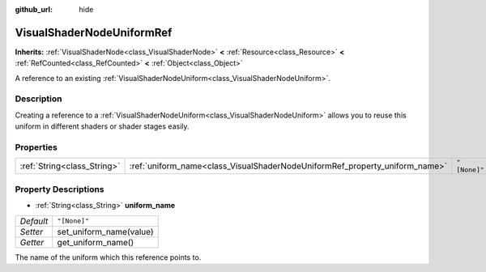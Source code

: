 :github_url: hide

.. Generated automatically by doc/tools/make_rst.py in Godot's source tree.
.. DO NOT EDIT THIS FILE, but the VisualShaderNodeUniformRef.xml source instead.
.. The source is found in doc/classes or modules/<name>/doc_classes.

.. _class_VisualShaderNodeUniformRef:

VisualShaderNodeUniformRef
==========================

**Inherits:** :ref:`VisualShaderNode<class_VisualShaderNode>` **<** :ref:`Resource<class_Resource>` **<** :ref:`RefCounted<class_RefCounted>` **<** :ref:`Object<class_Object>`

A reference to an existing :ref:`VisualShaderNodeUniform<class_VisualShaderNodeUniform>`.

Description
-----------

Creating a reference to a :ref:`VisualShaderNodeUniform<class_VisualShaderNodeUniform>` allows you to reuse this uniform in different shaders or shader stages easily.

Properties
----------

+-----------------------------+-----------------------------------------------------------------------------+--------------+
| :ref:`String<class_String>` | :ref:`uniform_name<class_VisualShaderNodeUniformRef_property_uniform_name>` | ``"[None]"`` |
+-----------------------------+-----------------------------------------------------------------------------+--------------+

Property Descriptions
---------------------

.. _class_VisualShaderNodeUniformRef_property_uniform_name:

- :ref:`String<class_String>` **uniform_name**

+-----------+-------------------------+
| *Default* | ``"[None]"``            |
+-----------+-------------------------+
| *Setter*  | set_uniform_name(value) |
+-----------+-------------------------+
| *Getter*  | get_uniform_name()      |
+-----------+-------------------------+

The name of the uniform which this reference points to.

.. |virtual| replace:: :abbr:`virtual (This method should typically be overridden by the user to have any effect.)`
.. |const| replace:: :abbr:`const (This method has no side effects. It doesn't modify any of the instance's member variables.)`
.. |vararg| replace:: :abbr:`vararg (This method accepts any number of arguments after the ones described here.)`
.. |constructor| replace:: :abbr:`constructor (This method is used to construct a type.)`
.. |static| replace:: :abbr:`static (This method doesn't need an instance to be called, so it can be called directly using the class name.)`
.. |operator| replace:: :abbr:`operator (This method describes a valid operator to use with this type as left-hand operand.)`
